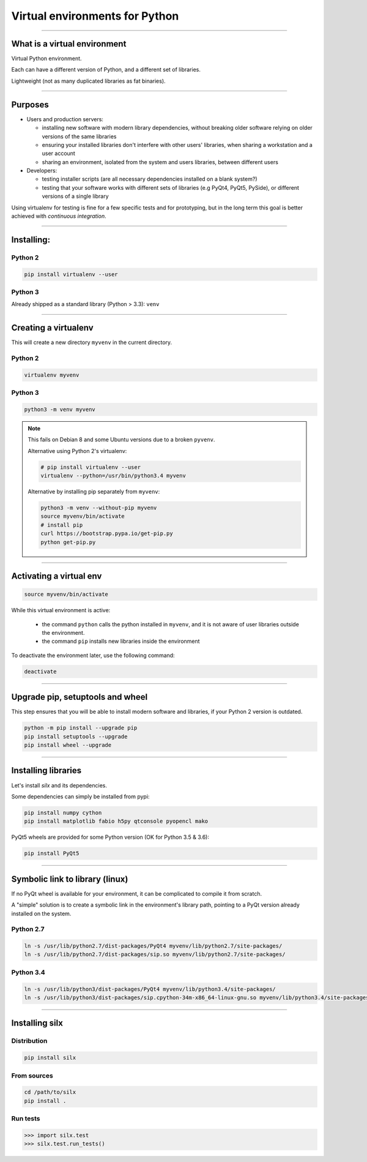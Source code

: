 
Virtual environments for Python
===============================


----

What is a virtual environment
-----------------------------

Virtual Python environment.

Each can have a different version of Python, and a different set of libraries.

Lightweight (not as many duplicated libraries as fat binaries).


----


Purposes
--------

- Users and production servers:

  - installing new software with modern library dependencies, without breaking older software relying on older versions of the same libraries
  - ensuring your installed libraries don't interfere with other users' libraries, when sharing a workstation and a user account
  - sharing an environment, isolated from the system and users libraries, between different users 

- Developers:

  - testing installer scripts (are all necessary dependencies installed on a blank system?)
  - testing that your software works with different sets of libraries (e.g PyQt4, PyQt5, PySide), or different versions of a single library

Using virtualenv for testing is fine for a few specific tests and for prototyping, but in the long term this goal is better achieved with *continuous integration*.


----

Installing:
-----------

Python 2
********

.. code-block:: shell
    
    pip install virtualenv --user

Python 3
********

Already shipped as a standard library (Python > 3.3): ``venv``

----

Creating a virtualenv
---------------------

This will create a new directory ``myvenv`` in the current directory.

Python 2
*********

.. code-block:: shell
    
    virtualenv myvenv


Python 3
*********

.. code-block:: shell
    
    python3 -m venv myvenv

.. note::

    This fails on Debian 8 and some Ubuntu versions due to a broken ``pyvenv``.

    Alternative using Python 2's virtualenv:

    .. code-block:: shell
    
        # pip install virtualenv --user
        virtualenv --python=/usr/bin/python3.4 myvenv

    Alternative by installing pip separately from ``myvenv``:

    .. code-block:: shell
    
        python3 -m venv --without-pip myvenv
        source myvenv/bin/activate
        # install pip
        curl https://bootstrap.pypa.io/get-pip.py 
	python get-pip.py

----

Activating a virtual env
------------------------

.. code-block:: shell
    
    source myvenv/bin/activate

While this virtual environment is active:

    - the command ``python`` calls the python installed in ``myvenv``, and it is not aware of user libraries outside the environment.
    - the command ``pip`` installs new libraries  inside the environment

To deactivate the environment later, use the following command:

.. code-block:: shell

    deactivate


----
        
Upgrade pip, setuptools and wheel
---------------------------------

This step ensures that you will be able to install modern software and libraries, if your Python 2 version is outdated.

.. code-block:: shell

   python -m pip install --upgrade pip
   pip install setuptools --upgrade
   pip install wheel --upgrade

    
----

Installing libraries
--------------------

Let's install *silx* and its dependencies.

.. FIXME: export all_proxy="http://proxy.xxxx.fr:xxxx/"   (why is this needed? Else, error: "Missing dependencies for SOCKS support.")

Some dependencies can simply be installed from pypi:

.. code-block:: shell

    pip install numpy cython
    pip install matplotlib fabio h5py qtconsole pyopencl mako


PyQt5 wheels are provided for some Python version (OK for Python 3.5 & 3.6):

.. code-block:: shell

    pip install PyQt5

----

Symbolic link to library (linux)
--------------------------------

If no PyQt wheel is available for your environment, it can be complicated to compile it from scratch.

A "simple" solution is to create a symbolic link in the environment's library path, pointing to a PyQt version already installed on the system.

Python 2.7
**********

.. code-block:: shell

    ln -s /usr/lib/python2.7/dist-packages/PyQt4 myvenv/lib/python2.7/site-packages/
    ln -s /usr/lib/python2.7/dist-packages/sip.so myvenv/lib/python2.7/site-packages/


Python 3.4
**********

.. code-block:: shell

    ln -s /usr/lib/python3/dist-packages/PyQt4 myvenv/lib/python3.4/site-packages/
    ln -s /usr/lib/python3/dist-packages/sip.cpython-34m-x86_64-linux-gnu.so myvenv/lib/python3.4/site-packages/


----

Installing silx
---------------

Distribution
************

.. code-block:: shell

    pip install silx

From sources
************

.. code-block:: shell

    cd /path/to/silx
    pip install .

Run tests
*********

.. code-block:: python

    >>> import silx.test
    >>> silx.test.run_tests()







